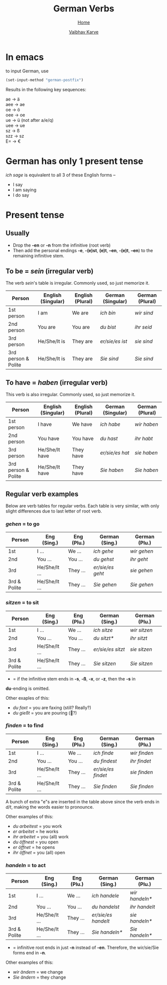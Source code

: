 #+title: German Verbs
#+author: [[file:../index.html][Vaibhav Karve]]
#+options: toc:2
#+HTML_HEAD: <link rel="stylesheet" type="text/css" href="../css/stylesheet.css" />
#+subtitle: [[file:index.org][Home]]

* In emacs
to input German, use
#+begin_src emacs-lisp
  (set-input-method "german-postfix")
#+end_src
Results in the following key sequences:
#+begin_verse
  ae  → ä
  aee → ae
  oe  → ö
  oee → oe
  ue  → ü (not after a/e/q)
  uee → ue
  sz  → ß
  szz → sz
  E= → €
#+end_verse


* German has only 1 present tense
/ich sage/ is equivalent to all 3 of these English forms --
- I say
- I am saying
- I do say

* Present tense
** Usually
- Drop the *-en* or *-n* from the infinitive (root verb)
- Then add the personal endings *-e*, *-(e)st*, *(e)t*, *–en*, *-(e)t*, *–en*) to the
  remaining infinitive stem.

** To be = /sein/ (irregular verb)
The verb /sein/'s table is irregular. Commonly used, so just memorize it.

| Person              | English (Singular) | English (Plural) | German (Singular) | German (Plural) |
|---------------------+--------------------+------------------+-------------------+-----------------|
| 1st person          | I am               | We are           | /ich bin/           | /wir sind/        |
| 2nd person          | You are            | You are          | /du bist/           | /ihr seid/        |
| 3rd person          | He/She/It is       | They are         | /er/sie/es ist/     | /sie sind/        |
| 3rd person & Polite | He/She/It is       | They are         | /Sie sind/          | /Sie sind/        |

** To have = /haben/ (irregular verb)
This verb is also irregular. Commonly used, so just memorize it.

| Person              | English (Singular) | English (Plural) | German (Singular) | German (Plural) |
|---------------------+--------------------+------------------+-------------------+-----------------|
| 1st person          | I have             | We have          | /ich habe/          | /wir haben/       |
| 2nd person          | You have           | You have         | /du hast/           | /ihr habt/        |
| 3rd person          | He/She/It have     | They have        | /er/sie/es hat/     | /sie haben/       |
| 3rd person & Polite | He/She/It have     | They have        | /Sie haben/         | /Sie haben/       |

** Regular verb examples
Below are verb tables for regular verbs. Each table is very similar, with
only slight differences due to last letter of root verb.

*** /gehen/ = to go
| Person       | Eng (Sing.)   | Eng (Plu.) | German (Sing.) | German (Plu.) |
|--------------+---------------+------------+----------------+---------------|
| 1st          | I ...         | We ...     | /ich gehe/       | /wir gehen/     |
| 2nd          | You ...       | You ...    | /du gehst/       | /ihr geht/      |
| 3rd          | He/She/It ... | They ...   | /er/sie/es geht/ | /sie gehen/     |
| 3rd & Polite | He/She/It ... | They ...   | /Sie gehen/      | /Sie gehen/     |

*** /sitzen/ = to sit
| Person       | Eng (Sing.)   | Eng (Plu.) | German (Sing.)  | German (Plu.) |
|--------------+---------------+------------+-----------------+---------------|
| 1st          | I ...         | We ...     | /ich sitze/       | /wir sitzen/    |
| 2nd          | You ...       | You ...    | /du sitzt*/       | /ihr sitzt/     |
| 3rd          | He/She/It ... | They ...   | /er/sie/es sitzt/ | /sie sitzen/    |
| 3rd & Polite | He/She/It ... | They ...   | /Sie sitzen/      | /Sie sitzen/    |

 * = if the infinitive stem ends in *-s*, *-ß*, *-x*, or *-z*, then the *-s* in
 *du*-ending is omitted.

Other exaples of this:
- /du faxt/ = you are faxing (still? Really?)
- /du gießt/ = you are pouring (🍺?)

*** /finden/ = to find
| Person       | Eng (Sing.)   | Eng (Plu.) | German (Sing.)   | German (Plu.) |
|--------------+---------------+------------+------------------+---------------|
| 1st          | I ...         | We ...     | /ich finde/        | /wir finden/    |
| 2nd          | You ...       | You ...    | /du findest/       | /ihr findet/    |
| 3rd          | He/She/It ... | They ...   | /er/sie/es findet/ | /sie finden/    |
| 3rd & Polite | He/She/It ... | They ...   | /Sie finden/       | /Sie finden/    |

A bunch of extra "e"s are inserted in the table above since the verb ends
in /d/t/, making the words easier to pronounce.

Other examples of this:
- /du arbeitest/ = you work
- /er arbeitet/ = he works
- /ihr arbeitet/ = you (all) work
- /du öffnest/ = you open
- /er öffnet/ = he opens
- /ihr öffnet/ = you (all) open

*** /handeln/ = to act
| Person       | Eng (Sing.)   | Eng (Plu.) | German (Sing.)    | German (Plu.) |
|--------------+---------------+------------+-------------------+---------------|
| 1st          | I ...         | We ...     | /ich handele/       | /wir handeln*/  |
| 2nd          | You ...       | You ...    | /du handelst/       | /ihr handelt/   |
| 3rd          | He/She/It ... | They ...   | /er/sie/es handelt/ | /sie handeln*/  |
| 3rd & Polite | He/She/It ... | They ...   | /Sie handeln*/      | /Sie handeln*/  |

 * = infinitive root ends in just *-n* instead of *-en*. Therefore, the
   wir/sie/Sie forms end in *-n*.

Other examples of this:
- /wir ändern/ = we change
- /Sie ändern/ = they change
